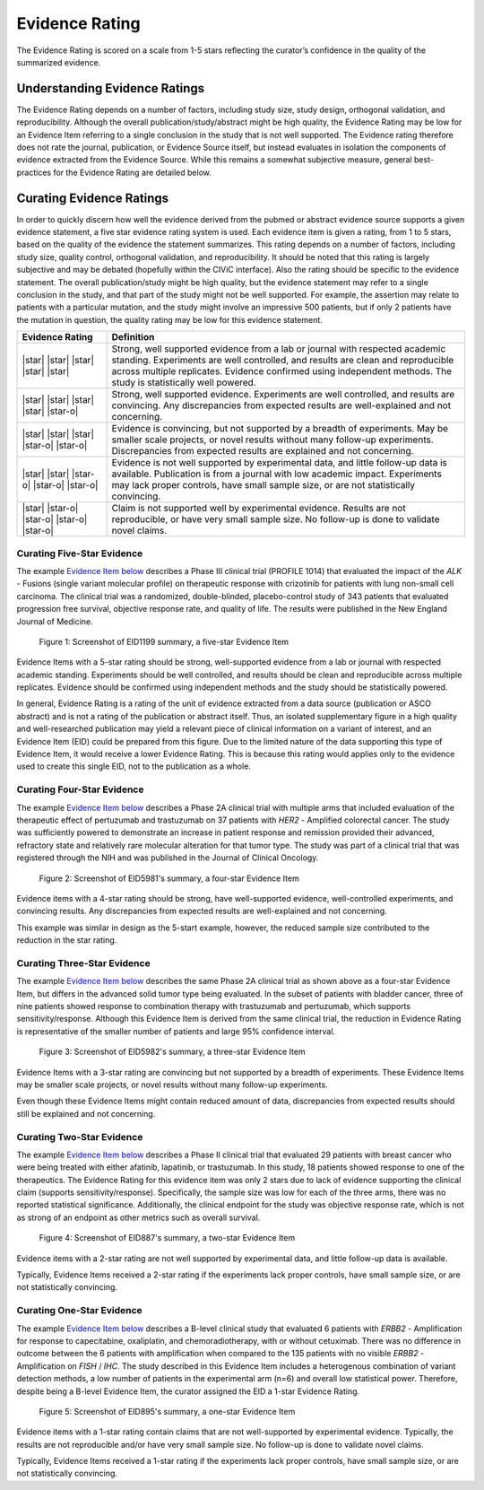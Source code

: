 .. _evidence-evidence_rating:

Evidence Rating
===============
The Evidence Rating is scored on a scale from 1-5 stars reflecting the curator’s confidence in the quality of the summarized evidence.

Understanding Evidence Ratings
------------------------------
The Evidence Rating depends on a number of factors, including study size, study design, orthogonal validation, and reproducibility. Although the overall publication/study/abstract might be high quality, the Evidence Rating may be low for an Evidence Item referring to a single conclusion in the study that is not well supported. The Evidence rating therefore does not rate the journal, publication, or Evidence Source itself, but instead evaluates in isolation the components of evidence extracted from the Evidence Source. While this remains a somewhat subjective measure, general best-practices for the Evidence Rating are detailed below.

Curating Evidence Ratings
-------------------------
In order to quickly discern how well the evidence derived from the pubmed or abstract evidence source supports a given evidence statement, a five star evidence rating system is used. Each evidence item is given a rating, from 1 to 5 stars, based on the quality of the evidence the statement summarizes. This rating depends on a number of factors, including study size, quality control, orthogonal validation, and reproducibility. It should be noted that this rating is largely subjective and may be debated (hopefully within the CIViC interface). Also the rating should be specific to the evidence statement. The overall publication/study might be high quality, but the evidence statement may refer to a single conclusion in the study, and that part of the study might not be well supported. For example, the assertion may relate to patients with a particular mutation, and the study might involve an impressive 500 patients, but if only 2 patients have the mutation in question, the quality rating may be low for this evidence statement.

.. list-table::
   :widths: 20 80
   :header-rows: 1

   * - Evidence Rating
     - Definition
   * - |star| |star| |star| |star| |star|
     - Strong, well supported evidence from a lab or journal with respected academic standing. Experiments are well controlled, and results are clean and reproducible across multiple replicates. Evidence confirmed using independent methods. The study is statistically well powered.
   * - |star| |star| |star| |star| |star-o|
     - Strong, well supported evidence. Experiments are well controlled, and results are convincing. Any discrepancies from expected results are well-explained and not concerning.
   * - |star| |star| |star| |star-o| |star-o|
     - Evidence is convincing, but not supported by a breadth of experiments. May be smaller scale projects, or novel results without many follow-up experiments. Discrepancies from expected results are explained and not concerning.
   * - |star| |star| |star-o| |star-o| |star-o|
     - Evidence is not well supported by experimental data, and little follow-up data is available. Publication is from a journal with low academic impact. Experiments may lack proper controls, have small sample size, or are not statistically convincing.
   * - |star| |star-o| |star-o| |star-o| |star-o|
     - Claim is not supported well by experimental evidence. Results are not reproducible, or have very small sample size. No follow-up is done to validate novel claims.

Curating Five-Star Evidence
~~~~~~~~~~~~~~~~~~~~~~~~~~~
The example `Evidence Item below <https://civicdb.org/links/evidence/1199>`__ describes a Phase III clinical trial (PROFILE 1014) that evaluated the impact of the *ALK* - Fusions (single variant molecular profile) on therapeutic response with crizotinib for patients with lung non-small cell carcinoma. The clinical trial was a randomized, double-blinded, placebo-control study of 343 patients that evaluated progression free survival, objective response rate, and quality of life. The results were published in the New England Journal of Medicine.

.. figure:: /images/figures/evidence-summary_EID1199.png
   :alt: Screenshot of EID1199 summary, a five-star Evidence Item

   Figure 1: Screenshot of EID1199 summary, a five-star Evidence Item

Evidence Items with a 5-star rating should be strong, well-supported evidence from a lab or journal with respected academic standing. Experiments should be well controlled, and results should be clean and reproducible across multiple replicates. Evidence should be confirmed using independent methods and the study should be statistically powered. 

In general, Evidence Rating is a rating of the unit of evidence extracted from a data source (publication or ASCO abstract) and is not a rating of the publication or abstract itself. Thus, an isolated supplementary figure in a high quality and well-researched publication may yield a relevant piece of clinical information on a variant of interest, and an Evidence Item (EID) could be prepared from this figure. Due to the limited nature of the data supporting this type of Evidence Item, it would receive a lower Evidence Rating. This is because this rating would applies only to the evidence used to create this single EID, not to the publication as a whole.

Curating Four-Star Evidence
~~~~~~~~~~~~~~~~~~~~~~~~~~~
The example `Evidence Item below <https://civicdb.org/links/evidence/1199>`__ describes a Phase 2A clinical trial with multiple arms that included evaluation of the therapeutic effect of pertuzumab and trastuzumab on 37 patients with *HER2* - Amplified colorectal cancer. The study was sufficiently powered to demonstrate an increase in patient response and remission provided their advanced, refractory state and relatively rare molecular alteration for that tumor type. The study was part of a clinical trial that was registered through the NIH and was published in the Journal of Clinical Oncology.

.. figure:: /images/figures/evidence-summary_EID5981.png
   :alt: Screenshot of EID5981's summary, a four-star Evidence Item

   Figure 2: Screenshot of EID5981's summary, a four-star Evidence Item

Evidence items with a 4-star rating should be strong, have well-supported evidence, well-controlled experiments, and convincing results. Any discrepancies from expected results are well-explained and not concerning.

This example was similar in design as the 5-start example, however, the reduced sample size contributed to the reduction in the star rating.

Curating Three-Star Evidence
~~~~~~~~~~~~~~~~~~~~~~~~~~~~
The example `Evidence Item below <https://civicdb.org/links/evidence/5982>`__ describes the same Phase 2A clinical trial as shown above as a four-star Evidence Item, but differs in the advanced solid tumor type being evaluated. In the subset of patients with bladder cancer, three of nine patients showed response to combination therapy with trastuzumab and pertuzumab, which supports sensitivity/response. Although this Evidence Item is derived from the same clinical trial, the reduction in Evidence Rating is representative of the smaller number of patients and large 95% confidence interval.

.. figure:: /images/figures/evidence-summary_EID5982.png
   :alt: Screenshot of EID5982's summary, a three-star Evidence Item

   Figure 3: Screenshot of EID5982's summary, a three-star Evidence Item

Evidence Items with a 3-star rating are convincing but not supported by a breadth of experiments. These Evidence Items may be smaller scale projects, or novel results without many follow-up experiments. 

Even though these Evidence Items might contain reduced amount of data, discrepancies from expected results should still be explained and not concerning. 

Curating Two-Star Evidence
~~~~~~~~~~~~~~~~~~~~~~~~~~
The example `Evidence Item below <https://civicdb.org/links/evidence/5982>`__ describes a Phase II clinical trial that evaluated 29 patients with breast cancer who were being treated with either afatinib, lapatinib, or trastuzumab. In this study, 18 patients showed response to one of the therapeutics. The Evidence Rating for this evidence item was only 2 stars due to lack of evidence supporting the clinical claim (supports sensitivity/response). Specifically, the sample size was low for each of the three arms, there was no reported statistical significance. Additionally, the clinical endpoint for the study was objective response rate, which is not as strong of an endpoint as other metrics such as overall survival.

.. figure:: /images/figures/evidence-summary_EID887.png
   :alt: Screenshot of EID887's summary, a two-star Evidence Item

   Figure 4: Screenshot of EID887's summary, a two-star Evidence Item

Evidence items with a 2-star rating are not well supported by experimental data, and little follow-up data is available. 

Typically, Evidence Items received a 2-star rating if the experiments lack proper controls, have small sample size, or are not statistically convincing.  

Curating One-Star Evidence
~~~~~~~~~~~~~~~~~~~~~~~~~~
The example `Evidence Item below <https://civicdb.org/links/evidence/895>`__ describes a B-level clinical study that evaluated 6 patients with *ERBB2* - Amplification for response to capecitabine, oxaliplatin, and chemoradiotherapy, with or without cetuximab. There was no difference in outcome between the 6 patients with amplification when compared to the 135 patients with no visible *ERBB2* - Amplification on *FISH* / *IHC*. The study described in this Evidence Item includes a heterogenous combination of variant detection methods, a low number of patients in the experimental arm (n=6) and overall low statistical power. Therefore, despite being a B-level Evidence Item, the curator assigned the EID a 1-star Evidence Rating.

.. figure:: /images/figures/evidence-summary_EID895.png
   :alt: Screenshot of EID895's summary, a one-star Evidence Item

   Figure 5: Screenshot of EID895's summary, a one-star Evidence Item

Evidence items with a 1-star rating contain claims that are not well-supported by experimental evidence. Typically, the results are not reproducible and/or have very small sample size. No follow-up is done to validate novel claims.

Typically, Evidence Items received a 1-star rating if the experiments lack proper controls, have small sample size, or are not statistically convincing.  
